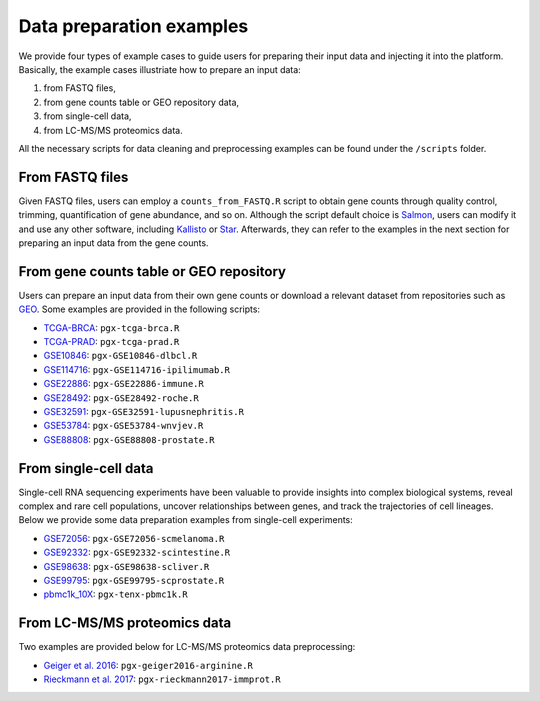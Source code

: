 .. _Dataprep_example:

Data preparation examples
================================================================================

We provide four types of example cases to guide users for preparing their input 
data and injecting it into the platform. Basically, the example cases 
illustriate how to prepare an input data:

1. from FASTQ files, 
2. from gene counts table or GEO repository data,
3. from single-cell data,
4. from LC-MS/MS proteomics data.

All the necessary scripts for data cleaning and preprocessing examples can be
found under the ``/scripts`` folder.


From FASTQ files
--------------------------------------------------------------------------------
Given FASTQ files, users can employ a ``counts_from_FASTQ.R`` script to obtain
gene counts through quality control, trimming, quantification of gene abundance,
and so on. Although the script default choice is `Salmon 
<https://combine-lab.github.io/salmon/>`__, users can modify it and use any 
other software, including `Kallisto <https://pachterlab.github.io/kallisto/>`__
or `Star <http://labshare.cshl.edu/shares/gingeraslab/www-data/dobin/STAR/STAR.posix/doc/STARmanual.pdf>`__.
Afterwards, they can refer to the examples in the next 
section for preparing an input data from the gene counts.


From gene counts table or GEO repository
--------------------------------------------------------------------------------
Users can prepare an input data from their own gene counts or download a
relevant dataset from repositories such as `GEO <https://www.ncbi.nlm.nih.gov/geo/>`__.
Some examples are provided in the following scripts:

* `TCGA-BRCA <https://portal.gdc.cancer.gov/projects/TCGA-BRCA>`__: ``pgx-tcga-brca.R``
* `TCGA-PRAD <https://www.cbioportal.org/study/summary?id=prad_tcga>`__: ``pgx-tcga-prad.R``
* `GSE10846 <https://www.ncbi.nlm.nih.gov/geo/query/acc.cgi?acc=GSE10846>`__: ``pgx-GSE10846-dlbcl.R``
* `GSE114716 <https://www.ncbi.nlm.nih.gov/geo/query/acc.cgi?acc=GSE114716>`__: ``pgx-GSE114716-ipilimumab.R``
* `GSE22886 <https://www.ncbi.nlm.nih.gov/geo/query/acc.cgi?acc=GSE22886>`__: ``pgx-GSE22886-immune.R``
* `GSE28492 <https://www.ncbi.nlm.nih.gov/geo/query/acc.cgi?acc=GSE28492>`__: ``pgx-GSE28492-roche.R``
* `GSE32591 <https://www.ncbi.nlm.nih.gov/geo/query/acc.cgi?acc=GSE32591>`__: ``pgx-GSE32591-lupusnephritis.R``
* `GSE53784 <https://www.ncbi.nlm.nih.gov/geo/query/acc.cgi?acc=GSE53784>`__: ``pgx-GSE53784-wnvjev.R``
* `GSE88808 <https://www.ncbi.nlm.nih.gov/geo/query/acc.cgi?acc=GSE88808>`__: ``pgx-GSE88808-prostate.R``


From single-cell data
--------------------------------------------------------------------------------
Single-cell RNA sequencing experiments have been valuable to provide insights into 
complex biological systems, reveal complex and rare cell populations, uncover 
relationships between genes, and track the trajectories of cell lineages.
Below we provide some data preparation examples from single-cell experiments:

* `GSE72056 <https://www.ncbi.nlm.nih.gov/geo/query/acc.cgi?acc=GSE72056>`__: ``pgx-GSE72056-scmelanoma.R``
* `GSE92332 <https://www.ncbi.nlm.nih.gov/geo/query/acc.cgi?acc=GSE92332>`__: ``pgx-GSE92332-scintestine.R``
* `GSE98638 <https://www.ncbi.nlm.nih.gov/geo/query/acc.cgi?acc=GSE98638>`__: ``pgx-GSE98638-scliver.R``
* `GSE99795 <https://www.ncbi.nlm.nih.gov/geo/query/acc.cgi?acc=GSE99795>`__: ``pgx-GSE99795-scprostate.R``
* `pbmc1k_10X <https://support.10xgenomics.com/single-cell-gene-expression/datasets/3.0.0/pbmc_1k_v3>`__: ``pgx-tenx-pbmc1k.R``



From LC-MS/MS proteomics data
--------------------------------------------------------------------------------
Two examples are provided below for LC-MS/MS proteomics data preprocessing:

* `Geiger et al. 2016 <https://www.ncbi.nlm.nih.gov/pubmed/27745970>`__: ``pgx-geiger2016-arginine.R``
* `Rieckmann et al. 2017 <https://www.ncbi.nlm.nih.gov/pubmed/28263321>`__: ``pgx-rieckmann2017-immprot.R``



